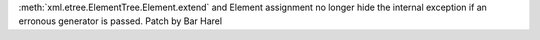 :meth:`xml.etree.ElementTree.Element.extend` and Element assignment no
longer hide the internal exception if an erronous generator is passed. Patch
by Bar Harel
